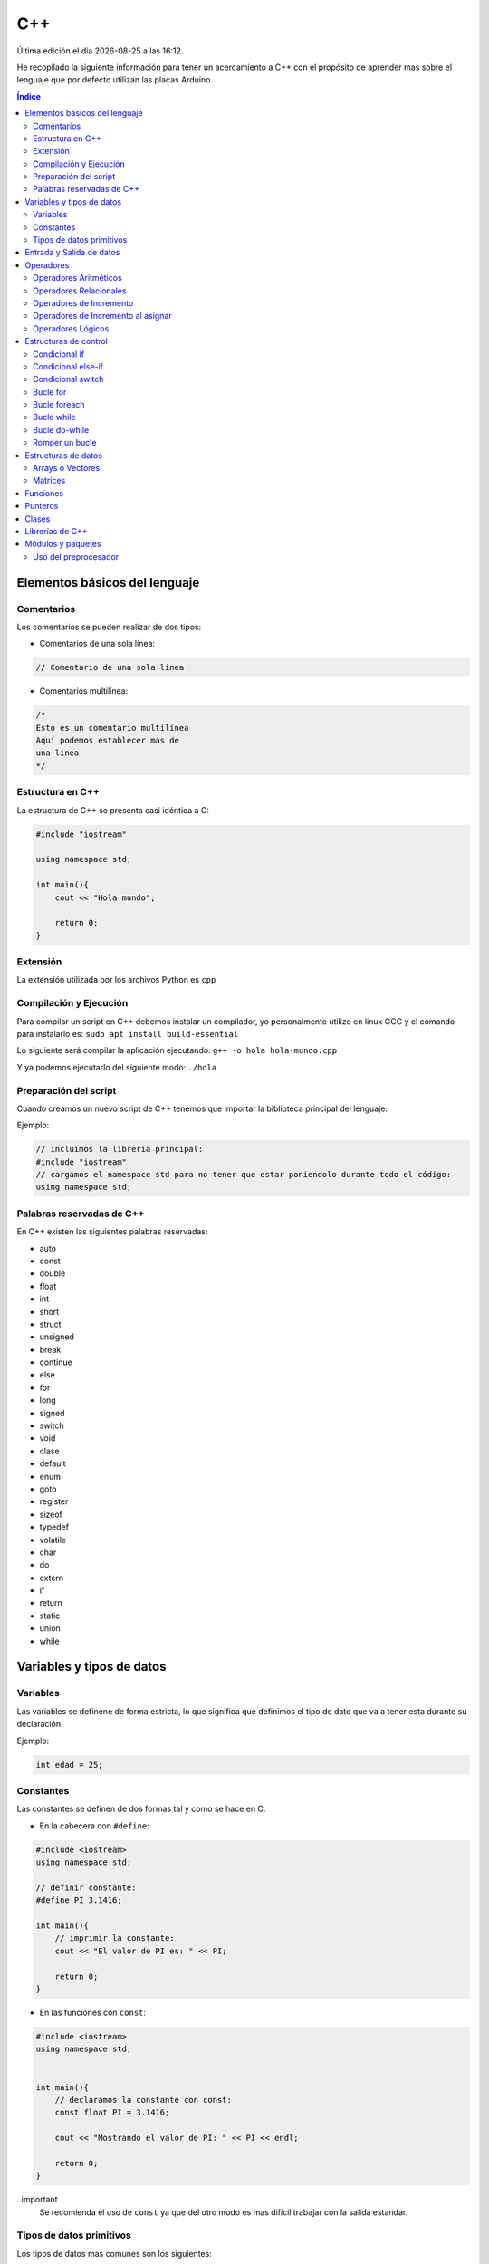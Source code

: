 ===
C++
===

.. image:: /logos/logo-cpp.png
    :scale: 25%
    :alt: Logo JS
    :align: center

.. |date| date::
.. |time| date:: %H:%M

Última edición el día |date| a las |time|.

He recopilado la siguiente información para tener un acercamiento a C++ con el propósito de aprender mas sobre el lenguaje que por defecto utilizan las placas Arduino.

.. contents:: Índice

Elementos básicos del lenguaje
##############################

Comentarios
***********
Los comentarios se pueden realizar de dos tipos:

* Comentarios de una sola línea:

.. code:: cpp

    // Comentario de una sola linea

* Comentarios multilínea:

.. code:: cpp

    /*
    Esto es un comentario multilínea
    Aquí podemos establecer mas de 
    una linea
    */

Estructura en C++
*****************
La estructura de C++ se presenta casi idéntica a C:

.. code:: cpp

    #include "iostream"

    using namespace std;

    int main(){
        cout << "Hola mundo";
        
        return 0;
    }
    

Extensión
*********
La extensión utilizada por los archivos Python es ``cpp``

Compilación y Ejecución
***********************
Para compilar un script en C++ debemos instalar un compilador, yo personalmente utilizo en linux GCC y el comando para instalarlo es: ``sudo apt install build-essential``

Lo siguiente será compilar la aplicación ejecutando: ``g++ -o hola hola-mundo.cpp``

Y ya podemos ejecutarlo del siguiente modo: ``./hola``

Preparación del script 
**********************
Cuando creamos un nuevo script de C++ tenemos que importar la biblioteca principal del lenguaje:

Ejemplo:

.. code:: c++

    // incluimos la librería principal:
    #include "iostream"
    // cargamos el namespace std para no tener que estar poniendolo durante todo el código:
    using namespace std;

Palabras reservadas de C++
**************************
En C++ existen las siguientes palabras reservadas:

* auto 
* const 
* double
* float
* int
* short
* struct
* unsigned
* break
* continue
* else
* for
* long 
* signed
* switch
* void
* clase
* default
* enum 
* goto
* register
* sizeof
* typedef
* volatile
* char
* do
* extern
* if
* return
* static
* union
* while


Variables y tipos de datos
##########################

Variables
*********
Las variables se definene de forma estricta, lo que significa que definimos el tipo de dato que va a tener esta durante su declaración.

Ejemplo:

.. code:: cpp

    int edad = 25;

Constantes
**********
Las constantes se definen de dos formas tal y como se hace en C.

* En la cabecera con ``#define``:

.. code:: cpp 

    #include <iostream>
    using namespace std;

    // definir constante:
    #define PI 3.1416;

    int main(){
        // imprimir la constante:
        cout << "El valor de PI es: " << PI;

        return 0;
    }

* En las funciones con ``const``:

.. code:: cpp 

    #include <iostream>
    using namespace std;


    int main(){
        // declaramos la constante con const:
        const float PI = 3.1416;

        cout << "Mostrando el valor de PI: " << PI << endl;

        return 0;
    }

..important
    Se recomienda el uso de ``const`` ya que del otro modo es mas difícil trabajar con la salida estandar.

Tipos de datos primitivos
*************************
Los tipos de datos mas comunes son los siguientes:

+--------------+-----------------------------------------------+-----------------------------+
| Tipo de dato | Denominación                                  | Ejemplo                     |
+==============+===============================================+=============================+
| void         | Vacío, nada, no retorno                       |                             |
+--------------+-----------------------------------------------+-----------------------------+
| int          | Número Entero                                 | 20, 5, -3, 0                |
+--------------+-----------------------------------------------+-----------------------------+
| float        | Número con decimales                          | 20.53, 12.5, -18.353        |
+--------------+-----------------------------------------------+-----------------------------+
| double       | Número con decimales mas preciso              | 20.53, 12.5234, -18.35332   |
+--------------+-----------------------------------------------+-----------------------------+
| bool         | Verdadero o falso                             | True, False                 |
+--------------+-----------------------------------------------+-----------------------------+
| char         | caracter o conjunto de caracteres             | "a", "x", "patata"          |
+--------------+-----------------------------------------------+-----------------------------+


Ejemplos:

.. code:: cpp 

    #include <iostream>
    using namespace std;

    int main(){
        // tipo char:
        char x = 'a';

        // tipo entero:
        int entero = 10;

        // tipo flotante:
        float decimal = 3.5;

        // operaciones:
        float resultado = entero + decimal;

        // booleano:
        bool valor = false;

        // impresión de resultado:
        cout << resultado << endl;

        return 0;
    }

Entrada y Salida de datos
#########################
La entrada y salida de datos en C++ es algo peculiar, pese a que se puede utilizar ``printf()`` y ``scanf()`` es mas recomendable utilizar ``cout`` y ``cin``

* Entrada de datos:

.. code:: cpp
    
    cout << "introduce un número: << endl; 
    cin >> numero;

* Salida de datos: 

.. code:: cpp

    // salida estandar:
    cout << "Hola amigo" << " así se puede " << " unir cadenas " endl; // endl salto de página o \n.

    // uso de variables:
    cout << "Tu número es " << numero << endl;
     

Operadores
##########

Operadores Aritméticos
**********************
Los operadores aritméticos que se presentan en C++ son los siguientes,
``+, -, *, /, %``

Estos podemos utilizarlos del siguiente modo:

.. code:: c++

    // asignación:
    int suma = 2 + 2;

    // salida de datos:
    cout << 3 - 2 << endl;


Operadores Relacionales
***********************
Los operadores relacionales en C++ son muy comunes en la mayoría de lenguajes de programación:

+-----------------+---------+
| Operador        | símbolo |
+=================+=========+
| Mayor que       | >       |
+-----------------+---------+
| Menor que       | <       | 
+-----------------+---------+
| Igual que       | ==      |
+-----------------+---------+
| Distinto que    | !=      |
+-----------------+---------+
| Mayor igual que | >=      |
+-----------------+---------+
| Menor igual que | <=      |
+-----------------+---------+

Cuando hablamos del uso de un solo ``=`` nos referimos a la asignación de un valor en una variable.

Como en muchos lenguajes, si imprimimos por consola la relación entre un valor y otro el resultado será 0 o 1 (false o true):

.. code:: c++

    // Si decimos que 3 es mayor que 2 
    cout << 3 > 2 << endl;
    // el resultado que sale por consola es 1 (o sea positivo o true).

Operadores de Incremento
************************
Este tipo de operador suma o resta 1 a la cantidad asignada, se utiliza sobre todo en bucles:

* Incremento positivo: ``a++`` , ``++a``
* Incremento negativo: ``a--`` , ``--a``

Operadores de Incremento al asignar
***********************************
Los operadores de incremento realizan una operación aritmética al asignar un número nuevamente:

+-----------------+---------+
| Operador        | símbolo |
+=================+=========+
| Sumar           | ``+=``  |
+-----------------+---------+
| Restar          | ``-=``  | 
+-----------------+---------+
| Multiplicar     | ``*=``  |
+-----------------+---------+
| Dividir         | ``/=``  |
+-----------------+---------+
| Sacar resto     | ``%=``  |
+-----------------+---------+
| Menor igual que | ``<=``  |
+-----------------+---------+

Ejemplo de uso:

.. code:: c++

    #include "iostream"

    using namespace std;

    int main() {
        int numero = 10;
        
        numero += 15;
        cout << numero << endl;

        return 0;
    }


Operadores Lógicos
******************
En C++ existen los operadores lógicos AND y OR:

+-----------+-----------+------------------------------------------------------------+
| Operador  | símbolo   | condición                                                  |
+===========+===========+============================================================+
| && (and)  | &&        | La condición se cumple si todos son verdaderos             |
+-----------+-----------+------------------------------------------------------------+
| || (or)   | ||        | La condición se cumple si al menos uno es verdadero        |
+-----------+-----------+------------------------------------------------------------+
| ! (not)   | !=        | La condición se cumple si el valor comparado es distinto   |
+-----------+-----------+------------------------------------------------------------+

Ejemplos:

.. code:: c++

    #include "iostream"

    using namespace std;

    int main(){
        int edad = 67;

        // pregunta con AND:
        if(edad > 18 && edad >= 65){
                cout << "con " << edad << " años eres un anciano" << endl;
        }

        //pregunta con OR:
        if(edad > 18 || edad >= 65){
                cout << "con " << edad << " años eres mayor de edad" << endl;
        }

        // pregunta con NOT:
        if(edad != 100){
            cout << " con " << edad << " no tienes un centenar de años " << endl;
        }

        return 0;
    }


Estructuras de control
######################
En python disponemos de estructuras de control como ``if``, ``for`` y ``while``.

Condicional if
**************
Las condiciones sencillas en C++ funcionan del siguiente modo:

.. code:: cpp

    #include <iostream>
    #include <string>

    using namespace std;


    int main(){
        int resultado = 0;

        cout << "Cuanto es 39+50?" << endl;
        cin >> resultado;

        if(resultado == 39+50){
            cout << "Respuesta Correcta!" << endl;
        }

        return 0;
    }

También tenemos condiciones con una salida alternativa si no se cumple esta:

.. code:: cpp

    #include <iostream>
    #include <string>

    using namespace std;


    int main(){
        int resultado = 0;

        cout << "Cuanto es 39+50?" << endl;
        cin >> resultado;

        if(resultado == 39+50){
            cout << "Respuesta Correcta!" << endl;
        }else{
            cout << "Respuesta incorrecta, el resultado es: " << 39+50 << endl;
        }

        return 0;
    }
    

Condicional else-if
*******************
Las condiciones compuestas nos ofrecen varios caminos posibles:

.. code:: python

    #include <iostream>

    using namespace std;


    int main(){
        int edad = 0;

        cout << "¿Qué edad tienes?" << endl;
        cin >> edad;

        if(edad >= 18){
            cout << "Eres mayor de edad!" << endl;
        }else if(edad >=16 && edad < 18){
            cout << "Eres un adolescente " << endl;
        }else{
            cout << "Eres menor de edad" << endl;
        }

        return 0;
    }

Condicional switch
******************
Con Switch podemos tomar varios camino en el código:

.. code:: cpp

    #include <iostream>

    using namespace std;


    int main(){
        cout << "Elije una opción: ";
        int opcion;
        cin >> opcion;

        switch(opcion){
            case 1: 
                cout << "Has seleccionado la primera opción" << endl;
                break;
            case 2:
                cout << "Has seleccionado la segunda opción" << endl;
                break;
            case 3:
                cout << "Has seleccionado la tercera opción" << endl;
                break;
            default:
                cout << "Opción incorrecta" << endl;
        }

        return 0;
    }

Bucle for
*********
El bucle for en Cpp se presenta de un modo muy similar a C:

* Uso con rango definido:

.. code:: cpp

    #include <iostream>

    using namespace std;


    int main(){
        
        for(int i=10; i > 0; i--){
            cout << "Cuenta atras... "<< i << endl;
        }

        return 0;
    }

Bucle foreach
*************
El bucle foreach esta diseñado especialmente para recorrer arrays y colecciones de datos.

Ejemplo de uso:

.. code:: cpp

    #include <iostream> 
    using namespace std; 
    
    int main() 
    { 
        int numeros[] = { 8, 154, 32, 25 }; 
    
        for (int num : numeros){
            cout << num << endl; 
        } 
            
    } 

Bucle while
***********
El bucle While es similar a otros lenguajes:

Ejemplo:

.. code:: cpp

    #include <iostream>

    using namespace std;


    int main(){
        
        int numero;
        cout << "Introduce un número" << endl;
        cin >> numero;
        while(numero <= 100){
            cout << "Introduce un número" << endl;
            cin >> numero;
        }

        return 0;
    }

Ejemplo con bucle infinito:

.. code:: cpp

    #include <iostream>

    using namespace std;


    int main(){
        
        int numero;
        numero = 0;
        while(1){
            numero++;
            cout << numero << endl;
        }

        return 0;
    }

Bucle do-while 
**************
Cuando trabajamos con do while tenemos que saber que el algoritmo se ejecutará al menos una vez aunque no se cumpla la condición:

.. code:: cpp 

    #include <iostream>

    using namespace std;


    int main(){
        
        int numero;
        cout << "Introduce un número" << endl;
        cin >> numero;
        do{
            cout << "Introduce un número" << endl;
            cin >> numero;
        }while(numero <= 100);

        return 0;
    }

Romper un bucle
***************
Para romper un bucle while o for se utiliza la palabra reservada ``break``:

.. code:: cpp

    #include <iostream>

    using namespace std;


    int main(){
        
        int numero;
        numero = 0;
        while(1){
            numero++;
            cout << numero << endl;

            if(numero == 100){
                break;
            }
        }

        return 0;
    }

Estructuras de datos
####################

Arrays o Vectores
*****************
Los arrays o vectores son una colección de datos estrictamente definida en el caso de C++

* Ejemplo de uso e impresión de array:

.. code:: cpp

    #include <iostream>

    using namespace std;


    int main(){
        // declaración y asignación de elementos al array:
        int edades[] = {1,2,9,10,16,32,33,22,15};
        
        // estableciendo el tamaño de la cadena, algo similar a la función length en otros lenguajes: 
        int limite = (sizeof(edades)/sizeof(edades[0]));

        // Recorrido e impresión del array:
        for(int i = 0; i < limite; i++){
            cout << edades[i] << endl;
        }

        // cambiando el valor de un elemento de la cadena:
        edades[2] = 27;
        // impresión de un valor específico del array:
        cout << edades[2] << endl;

        return 0;
    }

Matrices
********
Las matrices son básicamente arrays multidimensionales a los que les asignamos una cantidad de casillas y este se puede representar como una tabla a la hora de guardar y acceder a la información:

* Ejemplo de Matriz y recorrido e impresión como si fuese una tabla con un for anidado:

.. code:: cpp 

    # include "iostream"

    using namespace std;

    int main(){
        // creamos una matriz de 4x4
        int matriz[4][4] = {
            {1,2,3,4},
            {4,5,6,7},
            {8,9,10,11},
            {12,13,14,15}
        }; // el primer array representa las filas y el segundo las columnas

        // impresión del número 11:
        cout << matriz[2][3] << endl; 

        // recorrer matriz con un bucle anidado:
        for(int fila = 0; fila <= 3; fila++){
            cout << "==============" << endl;
            cout << "|";
            for(int columna = 0; columna <= 3; columna++){
                cout << matriz[fila][columna] << "|";
            }
            cout << endl;
        }
    }

Funciones
#########
Las funciones en C++ son practicamente iguales a C:

.. code:: cpp 

    #include <iostream>
    #include <string>

    using namespace std;

    int funcion(int num1, int num2){
        return num1 + num2;
    }

    int main(){
        cout << "el total es: " << funcion(10, 15) << endl;

        return 0;
    }

Punteros
########
Vamos a ver un sencillo ejemplo del uso de punteros en C++:

.. code:: cpp 

    #include <iostream>

    using namespace std;

    int funcion(int valor){
        valor = valor + 10;
        return valor;
    }

    int funcionPunteros(int* valor){
        *valor = *valor + 10;
        return *valor;
    }

    int main(){
        int numero = 10;

        cout << "Antes de función " << numero << endl;
        funcion(numero);
        cout << "Después de funcion " << numero << endl;

        cout << "Antes de funcionPunteros " << numero << endl;
        funcionPunteros(&numero);
        cout << "Después de funcionPunteros " << numero << endl;
        
        return 0;
    }

Clases
######
El gran avance de C++ frente a C tradicional es la inclusión del paradigma orientado a objetos, 
en este manual no voy a cubrir el tema de clases con C++ debido a su enorme diferencia con otros lenguajes y para los algoritmos que vamos a abordar con Arduino no será necesario.


Librerías de C++
################
Estas son las librerías estándares mas comunes de C++:

* fstream: permite la manipulación de archivos desde el programa, tanto leer como escribir en ellos.
* oisfwd: contiene declaracioens adelantadas de todas las plantillas de flujos.
* iostream: Parte del STL que contiene los algoritmos estándar. Es la más usada.
* list: Parte de la STL relativa a contenedores tipo list.
* math: Contiene los prototipos de las funciones y otras definiciones.
* memory: utilidades relativas a la gestión de memoria
* new: manejo de memoria dinámica
* numeric: parte de la libería numérica de la STL
* ostream: Algoritmos estandar para los flujos de salida.
* queue: contenedores tipo queue (colas de objetos).
* stdio: contiene los prototipos de las funciones, macros y tipos para manipular datos de entrada y salida.
* stdlib: lo mismo para uso general
* string: para trabajar cadenas de texto.
* typeinfo: mecanismo de identificación de tipos en tiempo de ejecución
* vector: para trabajar las matrices unidimensionales.
* forward_list: sirve para implementar listas enlazadas simples.
* iterator: porporciona un conjunto de clases para interar elementos.
* regex: proporciona fácil acceso al uso de expresiones regulares
* thread: util para trabajar programas multihilos y crear varios hilos en nuestra aplicación.

Módulos y paquetes
##################
He estado buscando información en la red y no he dado con mucho así que he comprobado que se puede crear paquetes del mismo modo que C.

* Archivo ``modulo.cpp`` con la función del paquete:

.. code:: cpp 

    int sumar(int num1, int num2){
        return num1 + num2;
    }

* Archivo de intercambio ``intercambio.h``:

.. code:: cpp 

    extern int sumar(int a, int b);

* Archivo ``main.cpp`` con el código principal:

.. code:: cpp 

    #include "iostream"
    #include "intercambio.h"

    using namespace std;

    int main(){
        cout << sumar(20,15) << endl;
    }

Uso del preprocesador
*********************
Este ejemplo de preprocesado sin utilizar el archivo .h es identico al de C.

* Archivo ``modulo.cpp`` con la función del paquete:

.. code:: cpp 

    int sumar(int num1, int num2){
        return num1 + num2;
    }

* Archivo ``main.cpp`` con el código principal:

.. code:: cpp 

    #include "iostream"
    extern int sumar(int a, int b);

    using namespace std;

    int main(){
        cout << sumar(20,15) << endl;
    }
